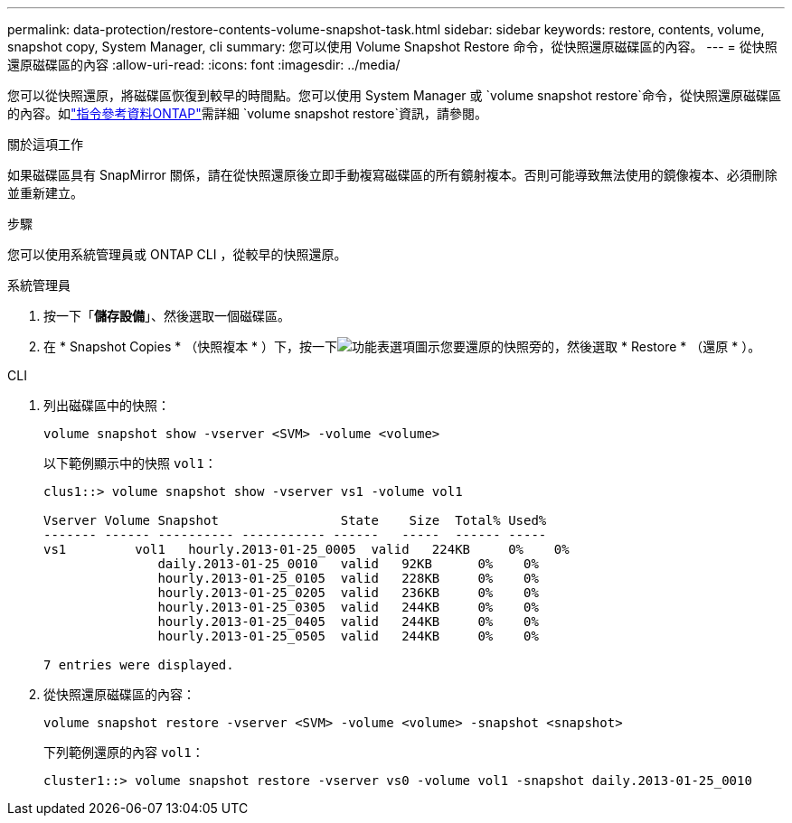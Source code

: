 ---
permalink: data-protection/restore-contents-volume-snapshot-task.html 
sidebar: sidebar 
keywords: restore, contents, volume, snapshot copy, System Manager, cli 
summary: 您可以使用 Volume Snapshot Restore 命令，從快照還原磁碟區的內容。 
---
= 從快照還原磁碟區的內容
:allow-uri-read: 
:icons: font
:imagesdir: ../media/


[role="lead"]
您可以從快照還原，將磁碟區恢復到較早的時間點。您可以使用 System Manager 或 `volume snapshot restore`命令，從快照還原磁碟區的內容。如link:https://docs.netapp.com/us-en/ontap-cli/volume-snapshot-restore.html["指令參考資料ONTAP"^]需詳細 `volume snapshot restore`資訊，請參閱。

.關於這項工作
如果磁碟區具有 SnapMirror 關係，請在從快照還原後立即手動複寫磁碟區的所有鏡射複本。否則可能導致無法使用的鏡像複本、必須刪除並重新建立。

.步驟
您可以使用系統管理員或 ONTAP CLI ，從較早的快照還原。

[role="tabbed-block"]
====
.系統管理員
--
. 按一下「*儲存設備*」、然後選取一個磁碟區。
. 在 * Snapshot Copies * （快照複本 * ）下，按一下image:icon_kabob.gif["功能表選項圖示"]您要還原的快照旁的，然後選取 * Restore * （還原 * ）。


--
.CLI
--
. 列出磁碟區中的快照：
+
[source, cli]
----
volume snapshot show -vserver <SVM> -volume <volume>
----
+
以下範例顯示中的快照 `vol1`：

+
[listing]
----

clus1::> volume snapshot show -vserver vs1 -volume vol1

Vserver Volume Snapshot                State    Size  Total% Used%
------- ------ ---------- ----------- ------   -----  ------ -----
vs1	    vol1   hourly.2013-01-25_0005  valid   224KB     0%    0%
               daily.2013-01-25_0010   valid   92KB      0%    0%
               hourly.2013-01-25_0105  valid   228KB     0%    0%
               hourly.2013-01-25_0205  valid   236KB     0%    0%
               hourly.2013-01-25_0305  valid   244KB     0%    0%
               hourly.2013-01-25_0405  valid   244KB     0%    0%
               hourly.2013-01-25_0505  valid   244KB     0%    0%

7 entries were displayed.
----
. 從快照還原磁碟區的內容：
+
[source, cli]
----
volume snapshot restore -vserver <SVM> -volume <volume> -snapshot <snapshot>
----
+
下列範例還原的內容 `vol1`：

+
[listing]
----
cluster1::> volume snapshot restore -vserver vs0 -volume vol1 -snapshot daily.2013-01-25_0010
----


--
====